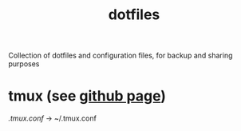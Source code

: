#+TITLE: dotfiles

Collection of dotfiles and configuration files, for backup and sharing
purposes


* tmux (see [[https://github.com/tmux/tmux][github page]])
  [[.tmux.conf]] → ~/.tmux.conf

